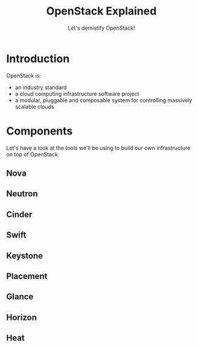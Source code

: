 #+TITLE: OpenStack Explained
#+SUBTITLE: Let's demistify OpenStack!
#+EXPORT_FILE_NAME: 2
#+OPTIONS: toc:1 num:nil
#+REVEAL_ROOT: https://cdn.jsdelivr.net/npm/reveal.js
#+REVEAL_HLEVEL: 1
#+REVEAL_THEME: sky

* Introduction
OpenStack is:
- an industry standard
- a cloud computing infrastructure software project
- a modular, pluggable and composable system for controlling massively
  scalable clouds
  
* Components

Let's have a look at the tools we'll be using to build our own
infrastructure on top of OpenStack.

** Nova
** Neutron
** Cinder
** Swift
** Keystone
** Placement
** Glance
** Horizon
** Heat
